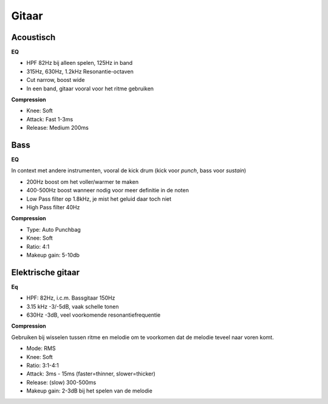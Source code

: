 Gitaar
===================

Acoustisch
-------------

**EQ**

- HPF 82Hz bij alleen spelen, 125Hz in band
- 315Hz, 630Hz, 1.2kHz Resonantie-octaven
- Cut narrow, boost wide
- In een band, gitaar vooral voor het ritme gebruiken

**Compression**

- Knee: Soft
- Attack: Fast 1-3ms
- Release: Medium 200ms

.. Youtube:: H6_L4X_ftNM
   :width: 100%


Bass
-----------
**EQ**

In context met andere instrumenten, vooral de kick drum (kick voor *punch*, bass voor *sustain*)

- 200Hz boost om het voller/warmer te maken
- 400-500Hz boost wanneer nodig voor meer definitie in de noten
- Low Pass filter op 1.8kHz, je mist het geluid daar toch niet
- High Pass filter 40Hz

**Compression**

- Type: Auto Punchbag
- Knee: Soft
- Ratio: 4:1
- Makeup gain: 5-10db

.. Youtube:: ctBDFPnhrOs
   :width: 100%

Elektrische gitaar
---------------------
**Eq**

- HPF: 82Hz, i.c.m. Bassgitaar 150Hz
- 3.15 kHz -3/-5dB, vaak schelle tonen
- 630Hz -3dB, veel voorkomende resonantiefrequentie

**Compression**

Gebruiken bij wisselen tussen ritme en melodie om te voorkomen dat de melodie teveel naar voren komt.

- Mode: RMS
- Knee: Soft
- Ratio: 3:1-4:1
- Attack: 3ms - 15ms (faster=thinner, slower=thicker)
- Release: (slow) 300-500ms
- Makeup gain: 2-3dB bij het spelen van de melodie
